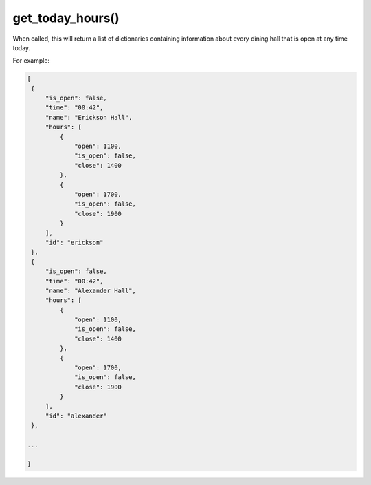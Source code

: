 get_today_hours\(\)
===================

When called, this will return a list of dictionaries containing information
about every dining hall that is open at any time today.

For example:

.. code-block:: python

   [
    {
        "is_open": false,
        "time": "00:42",
        "name": "Erickson Hall",
        "hours": [
            {
                "open": 1100,
                "is_open": false,
                "close": 1400
            },
            {
                "open": 1700,
                "is_open": false,
                "close": 1900
            }
        ],
        "id": "erickson"
    },
    {
        "is_open": false,
        "time": "00:42",
        "name": "Alexander Hall",
        "hours": [
            {
                "open": 1100,
                "is_open": false,
                "close": 1400
            },
            {
                "open": 1700,
                "is_open": false,
                "close": 1900
            }
        ],
        "id": "alexander"
    },

   ...

   ]
